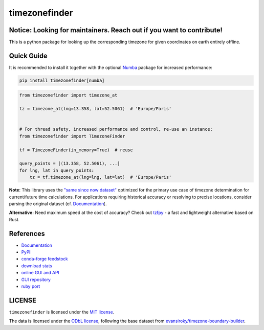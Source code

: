 ==============
timezonefinder
==============


..
    Note: can't include the badges file from the docs here, as it won't render on PyPI -> sync manually

.. image:: https://github.com/jannikmi/timezonefinder/actions/workflows/build.yml/badge.svg?branch=master
    :target: https://github.com/jannikmi/timezonefinder/actions?query=branch%3Amaster

.. image:: https://readthedocs.org/projects/timezonefinder/badge/?version=latest
    :alt: documentation status
    :target: https://timezonefinder.readthedocs.io/en/latest/?badge=latest

.. image:: https://img.shields.io/pypi/wheel/timezonefinder.svg
    :target: https://pypi.python.org/pypi/timezonefinder

.. image:: https://img.shields.io/badge/pre--commit-enabled-brightgreen?logo=pre-commit&logoColor=white
   :target: https://github.com/pre-commit/pre-commit
   :alt: pre-commit

.. image:: https://pepy.tech/badge/timezonefinder
    :alt: total PyPI downloads
    :target: https://pepy.tech/project/timezonefinder

.. image:: https://img.shields.io/pypi/v/timezonefinder.svg
    :alt: latest version on PyPI
    :target: https://pypi.python.org/pypi/timezonefinder

.. image:: https://img.shields.io/conda/vn/conda-forge/timezonefinder.svg
   :target: https://anaconda.org/conda-forge/timezonefinder
   :alt: latest version on conda-forge

.. image:: https://img.shields.io/badge/code%20style-black-000000.svg
    :target: https://github.com/psf/black




Notice: Looking for maintainers. Reach out if you want to contribute!
---------------------------------------------------------------------


This is a python package for looking up the corresponding timezone for given coordinates on earth entirely offline.


Quick Guide
-----------

It is recommended to install it together with the optional `Numba <https://numba.pydata.org/>`__ package for increased performance:

.. code-block:: console

    pip install timezonefinder[numba]


.. code-block:: python

    from timezonefinder import timezone_at

    tz = timezone_at(lng=13.358, lat=52.5061)  # 'Europe/Paris'


    # For thread safety, increased performance and control, re-use an instance:
    from timezonefinder import TimezoneFinder

    tf = TimezoneFinder(in_memory=True)  # reuse

    query_points = [(13.358, 52.5061), ...]
    for lng, lat in query_points:
        tz = tf.timezone_at(lng=lng, lat=lat)  # 'Europe/Paris'



**Note:** This library uses the `"same since now dataset" <https://github.com/evansiroky/timezone-boundary-builder?tab=readme-ov-file#same-since-now>`__ optimized for the primary use case of timezone determination for current/future time calculations.
For applications requiring historical accuracy or resolving to precise locations, consider parsing the original dataset (cf. `Documentation <https://timezonefinder.readthedocs.io/en/latest/data_format.html#reduced-dataset-caveats>`__).


**Alternative:** Need maximum speed at the cost of accuracy? Check out `tzfpy <https://github.com/ringsaturn/tzfpy>`__ - a fast and lightweight alternative based on Rust.


References
----------

* `Documentation <https://timezonefinder.readthedocs.io/en/latest/>`__
* `PyPI <https://pypi.python.org/pypi/timezonefinder/>`__
* `conda-forge feedstock <https://github.com/conda-forge/timezonefinder-feedstock>`__
* `download stats <https://pepy.tech/project/timezonefinder>`__
* `online GUI and API <https://timezonefinder.michelfe.it>`__
* `GUI repository <https://github.com/jannikmi/timezonefinder_gui>`__
* `ruby port <https://github.com/gunyarakun/timezone_finder>`__



LICENSE
-------

``timezonefinder`` is licensed under the `MIT license <https://github.com/jannikmi/timezonefinder/blob/master/LICENSE>`__.

The data is licensed under the `ODbL license <https://github.com/jannikmi/timezonefinder/blob/master/DATA_LICENSE>`__, following the base dataset from `evansiroky/timezone-boundary-builder <https://github.com/evansiroky/timezone-boundary-builder>`__.
